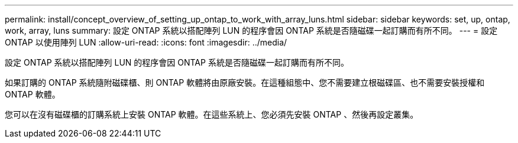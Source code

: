 ---
permalink: install/concept_overview_of_setting_up_ontap_to_work_with_array_luns.html 
sidebar: sidebar 
keywords: set, up, ontap, work, array, luns 
summary: 設定 ONTAP 系統以搭配陣列 LUN 的程序會因 ONTAP 系統是否隨磁碟一起訂購而有所不同。 
---
= 設定 ONTAP 以使用陣列 LUN
:allow-uri-read: 
:icons: font
:imagesdir: ../media/


[role="lead"]
設定 ONTAP 系統以搭配陣列 LUN 的程序會因 ONTAP 系統是否隨磁碟一起訂購而有所不同。

如果訂購的 ONTAP 系統隨附磁碟櫃、則 ONTAP 軟體將由原廠安裝。在這種組態中、您不需要建立根磁碟區、也不需要安裝授權和 ONTAP 軟體。

您可以在沒有磁碟櫃的訂購系統上安裝 ONTAP 軟體。在這些系統上、您必須先安裝 ONTAP 、然後再設定叢集。
